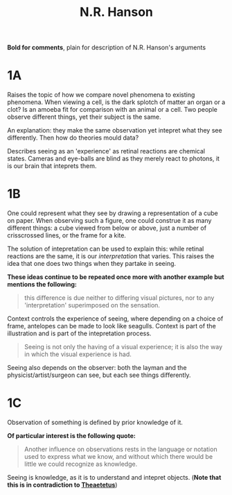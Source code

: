 :PROPERTIES:
:ID:       7FAF63A8-5EAD-426D-A58C-201CDC5AA2CD
:END:
#+TITLE: N.R. Hanson

*Bold for comments*, plain for description of N.R. Hanson's arguments

* 1A
Raises the topic of how we compare novel phenomena to existing phenomena. When viewing a cell, is the dark splotch of matter an organ or a clot? Is an amoeba fit for comparison with an animal or a cell. Two people observe different things, yet their subject is the same.

An explanation: they make the same observation yet intepret what they see differently. Then how do theories mould data?

Describes seeing as an 'experience' as retinal reactions are chemical states. Cameras and eye-balls are blind as they merely react to photons, it is our brain that inteprets them.

* 1B
One could represent what they see by drawing a representation of a cube on paper. When observing such a figure, one could construe it as many different things: a cube viewed from below or above, just a number of crisscrossed lines, or the frame for a kite.

The solution of intepretation can be used to explain this: while retinal reactions are the same, it is our /interpretation/ that varies. This raises the idea that one does two things when they partake in seeing.

*These ideas continue to be repeated once more with another example but mentions the following:*
#+BEGIN_QUOTE
this difference is due neither to differing visual pictures, nor to any 'interpretation' superimposed on the sensation.
#+END_QUOTE

Context controls the experience of seeing, where depending on a choice of frame, antelopes can be made to look like seagulls. Context is part of the illustration and is part of the intepretation process.
#+BEGIN_QUOTE
Seeing is not only the having of a visual experience; it is also the way in which the visual experience is had.
#+END_QUOTE

Seeing also depends on the observer: both the layman and the physicist/artist/surgeon can see, but each see things differently.

* 1C
Observation of something is defined by prior knowledge of it.

*Of particular interest is the following quote:*
#+BEGIN_QUOTE
Another influence on observations rests in the language or notation used to express what we know, and without which there would be little we could recognize as knowledge.
#+END_QUOTE

Seeing is knowledge, as it is to understand and intepret objects. (*Note that this is in contradiction to [[id:3B06B8AF-6D0F-4202-9B20-1F832E9A60ED][Theaetetus]]*)
